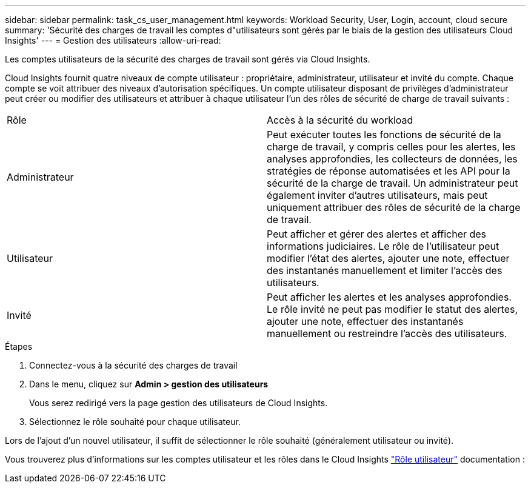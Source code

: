 ---
sidebar: sidebar 
permalink: task_cs_user_management.html 
keywords: Workload Security, User, Login, account, cloud secure 
summary: 'Sécurité des charges de travail les comptes d"utilisateurs sont gérés par le biais de la gestion des utilisateurs Cloud Insights' 
---
= Gestion des utilisateurs
:allow-uri-read: 


[role="lead"]
Les comptes utilisateurs de la sécurité des charges de travail sont gérés via Cloud Insights.

Cloud Insights fournit quatre niveaux de compte utilisateur : propriétaire, administrateur, utilisateur et invité du compte. Chaque compte se voit attribuer des niveaux d'autorisation spécifiques. Un compte utilisateur disposant de privilèges d'administrateur peut créer ou modifier des utilisateurs et attribuer à chaque utilisateur l'un des rôles de sécurité de charge de travail suivants :

|===


| Rôle | Accès à la sécurité du workload 


| Administrateur | Peut exécuter toutes les fonctions de sécurité de la charge de travail, y compris celles pour les alertes, les analyses approfondies, les collecteurs de données, les stratégies de réponse automatisées et les API pour la sécurité de la charge de travail. Un administrateur peut également inviter d'autres utilisateurs, mais peut uniquement attribuer des rôles de sécurité de la charge de travail. 


| Utilisateur | Peut afficher et gérer des alertes et afficher des informations judiciaires. Le rôle de l'utilisateur peut modifier l'état des alertes, ajouter une note, effectuer des instantanés manuellement et limiter l'accès des utilisateurs. 


| Invité | Peut afficher les alertes et les analyses approfondies. Le rôle invité ne peut pas modifier le statut des alertes, ajouter une note, effectuer des instantanés manuellement ou restreindre l'accès des utilisateurs. 
|===
.Étapes
. Connectez-vous à la sécurité des charges de travail
. Dans le menu, cliquez sur *Admin > gestion des utilisateurs*
+
Vous serez redirigé vers la page gestion des utilisateurs de Cloud Insights.

. Sélectionnez le rôle souhaité pour chaque utilisateur.


Lors de l'ajout d'un nouvel utilisateur, il suffit de sélectionner le rôle souhaité (généralement utilisateur ou invité).

Vous trouverez plus d'informations sur les comptes utilisateur et les rôles dans le Cloud Insights link:https://docs.netapp.com/us-en/cloudinsights/concept_user_roles.html["Rôle utilisateur"] documentation :
